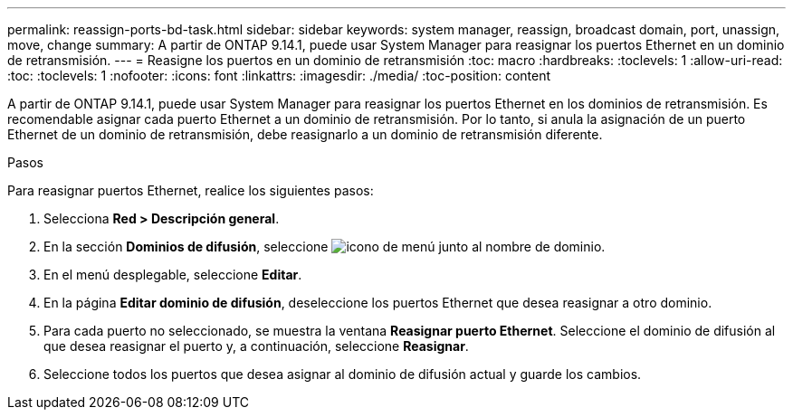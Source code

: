 ---
permalink: reassign-ports-bd-task.html 
sidebar: sidebar 
keywords: system manager, reassign, broadcast domain, port, unassign, move, change 
summary: A partir de ONTAP 9.14.1, puede usar System Manager para reasignar los puertos Ethernet en un dominio de retransmisión. 
---
= Reasigne los puertos en un dominio de retransmisión
:toc: macro
:hardbreaks:
:toclevels: 1
:allow-uri-read: 
:toc: 
:toclevels: 1
:nofooter: 
:icons: font
:linkattrs: 
:imagesdir: ./media/
:toc-position: content


[role="lead"]
A partir de ONTAP 9.14.1, puede usar System Manager para reasignar los puertos Ethernet en los dominios de retransmisión. Es recomendable asignar cada puerto Ethernet a un dominio de retransmisión.  Por lo tanto, si anula la asignación de un puerto Ethernet de un dominio de retransmisión, debe reasignarlo a un dominio de retransmisión diferente.

.Pasos
Para reasignar puertos Ethernet, realice los siguientes pasos:

. Selecciona *Red > Descripción general*.
. En la sección *Dominios de difusión*, seleccione image:icon_kabob.gif["icono de menú"] junto al nombre de dominio.
. En el menú desplegable, seleccione *Editar*.
. En la página *Editar dominio de difusión*, deseleccione los puertos Ethernet que desea reasignar a otro dominio.
. Para cada puerto no seleccionado, se muestra la ventana *Reasignar puerto Ethernet*. Seleccione el dominio de difusión al que desea reasignar el puerto y, a continuación, seleccione *Reasignar*.
. Seleccione todos los puertos que desea asignar al dominio de difusión actual y guarde los cambios.

